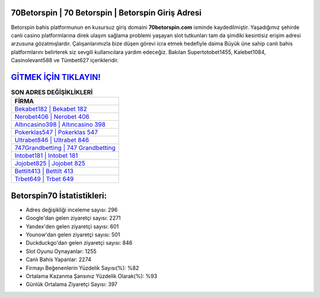 ﻿70Betorspin | 70 Betorspin | Betorspin Giriş Adresi
===================================

.. image:: images/betorspin-giris.jpg
   :width: 600
   
Betorspin bahis platformunun en kusursuz giriş domaini **70betorspin.com** isminde kaydedilmiştir. Yaşadığımız şehirde canlı casino platformlarına direk ulaşım sağlama problemi yaşayan slot tutkunları tam da şimdiki kesintisiz erişim adresi arzusuna gözatmışlardır. Çalışanlarımızla bize düşen görevi icra etmek hedefiyle daima Büyük üne sahip  canlı bahis platformlarını belirterek siz sevgili kullanıcılara yardım edeceğiz. Bakılan Supertotobet1455, Kalebet1084, Casinolevant588 ve Tümbet627 içerikleridir.

`GİTMEK İÇİN TIKLAYIN! <https://urlday.cc/git>`_
==============

.. list-table:: **SON ADRES DEĞİŞİKLİKLERİ**
   :widths: 100
   :header-rows: 1

   * - FİRMA
   * - `Bekabet182 | Bekabet 182 <bekabet182-bekabet-182-bekabet-giris-adresi.html>`_
   * - `Nerobet406 | Nerobet 406 <nerobet406-nerobet-406-nerobet-giris-adresi.html>`_
   * - `Altıncasino398 | Altıncasino 398 <altincasino398-altincasino-398-altincasino-giris-adresi.html>`_	 
   * - `Pokerklas547 | Pokerklas 547 <pokerklas547-pokerklas-547-pokerklas-giris-adresi.html>`_	 
   * - `Ultrabet846 | Ultrabet 846 <ultrabet846-ultrabet-846-ultrabet-giris-adresi.html>`_ 
   * - `747Grandbetting | 747 Grandbetting <747grandbetting-747-grandbetting-grandbetting-giris-adresi.html>`_
   * - `Intobet181 | Intobet 181 <intobet181-intobet-181-intobet-giris-adresi.html>`_	 
   * - `Jojobet825 | Jojobet 825 <jojobet825-jojobet-825-jojobet-giris-adresi.html>`_
   * - `Bettilt413 | Bettilt 413 <bettilt413-bettilt-413-bettilt-giris-adresi.html>`_
   * - `Trbet649 | Trbet 649 <trbet649-trbet-649-trbet-giris-adresi.html>`_
	 
Betorspin70 İstatistikleri:
===================================	 
* Adres değişikliği inceleme sayısı: 296
* Google'dan gelen ziyaretçi sayısı: 2271
* Yandex'den gelen ziyaretçi sayısı: 601
* Younow'dan gelen ziyaretçi sayısı: 501
* Duckduckgo'dan gelen ziyaretçi sayısı: 846
* Slot Oyunu Oynayanlar: 1255
* Canlı Bahis Yapanlar: 2274
* Firmayı Beğenenlerin Yüzdelik Sayısı(%): %82
* Ortalama Kazanma Şansınız Yüzdelik Olarak(%): %93
* Günlük Ortalama Ziyaretçi Sayısı: 397
